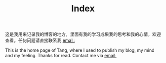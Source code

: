 #+TITLE: Index

这是我用来记录我的博客的地方，里面有我的学习成果我的思考和我的心情，欢迎查看。任何问题请直接联系我 [[mailto:weitang@mail.ustc.edu.cn][email:]]

This is the home page of Tang, where I used to publish my blog, my mind and my feeling. Thanks for read. Contact me via [[mailto:weitang@mail.ustc.edu.cn][email:]]
